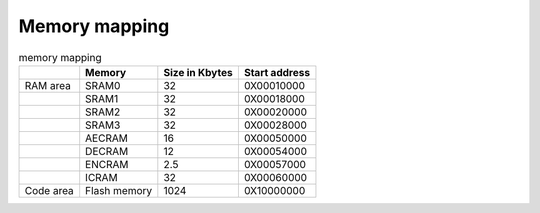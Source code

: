 Memory mapping
===============

.. table:: memory mapping

    +-----------+--------------+----------------+---------------+
    |           |    Memory    | Size in Kbytes | Start address |
    +===========+==============+================+===============+
    | RAM area  | SRAM0        | 32             | 0X00010000    |
    +-----------+--------------+----------------+---------------+
    |           | SRAM1        | 32             | 0X00018000    |
    +-----------+--------------+----------------+---------------+
    |           | SRAM2        | 32             | 0X00020000    |
    +-----------+--------------+----------------+---------------+
    |           | SRAM3        | 32             | 0X00028000    |
    +-----------+--------------+----------------+---------------+
    |           | AECRAM       | 16             | 0X00050000    |
    +-----------+--------------+----------------+---------------+
    |           | DECRAM       | 12             | 0X00054000    |
    +-----------+--------------+----------------+---------------+
    |           | ENCRAM       | 2.5            | 0X00057000    |
    +-----------+--------------+----------------+---------------+
    |           | ICRAM        | 32             | 0X00060000    |
    +-----------+--------------+----------------+---------------+
    | Code area | Flash memory | 1024           | 0X10000000    |
    +-----------+--------------+----------------+---------------+


